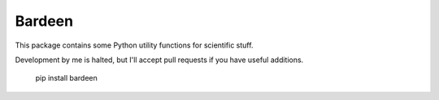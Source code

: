 
Bardeen
===============================

This package contains some Python utility functions for scientific stuff.

Development by me is halted, but I'll accept pull requests if you have useful additions.

    pip install bardeen


